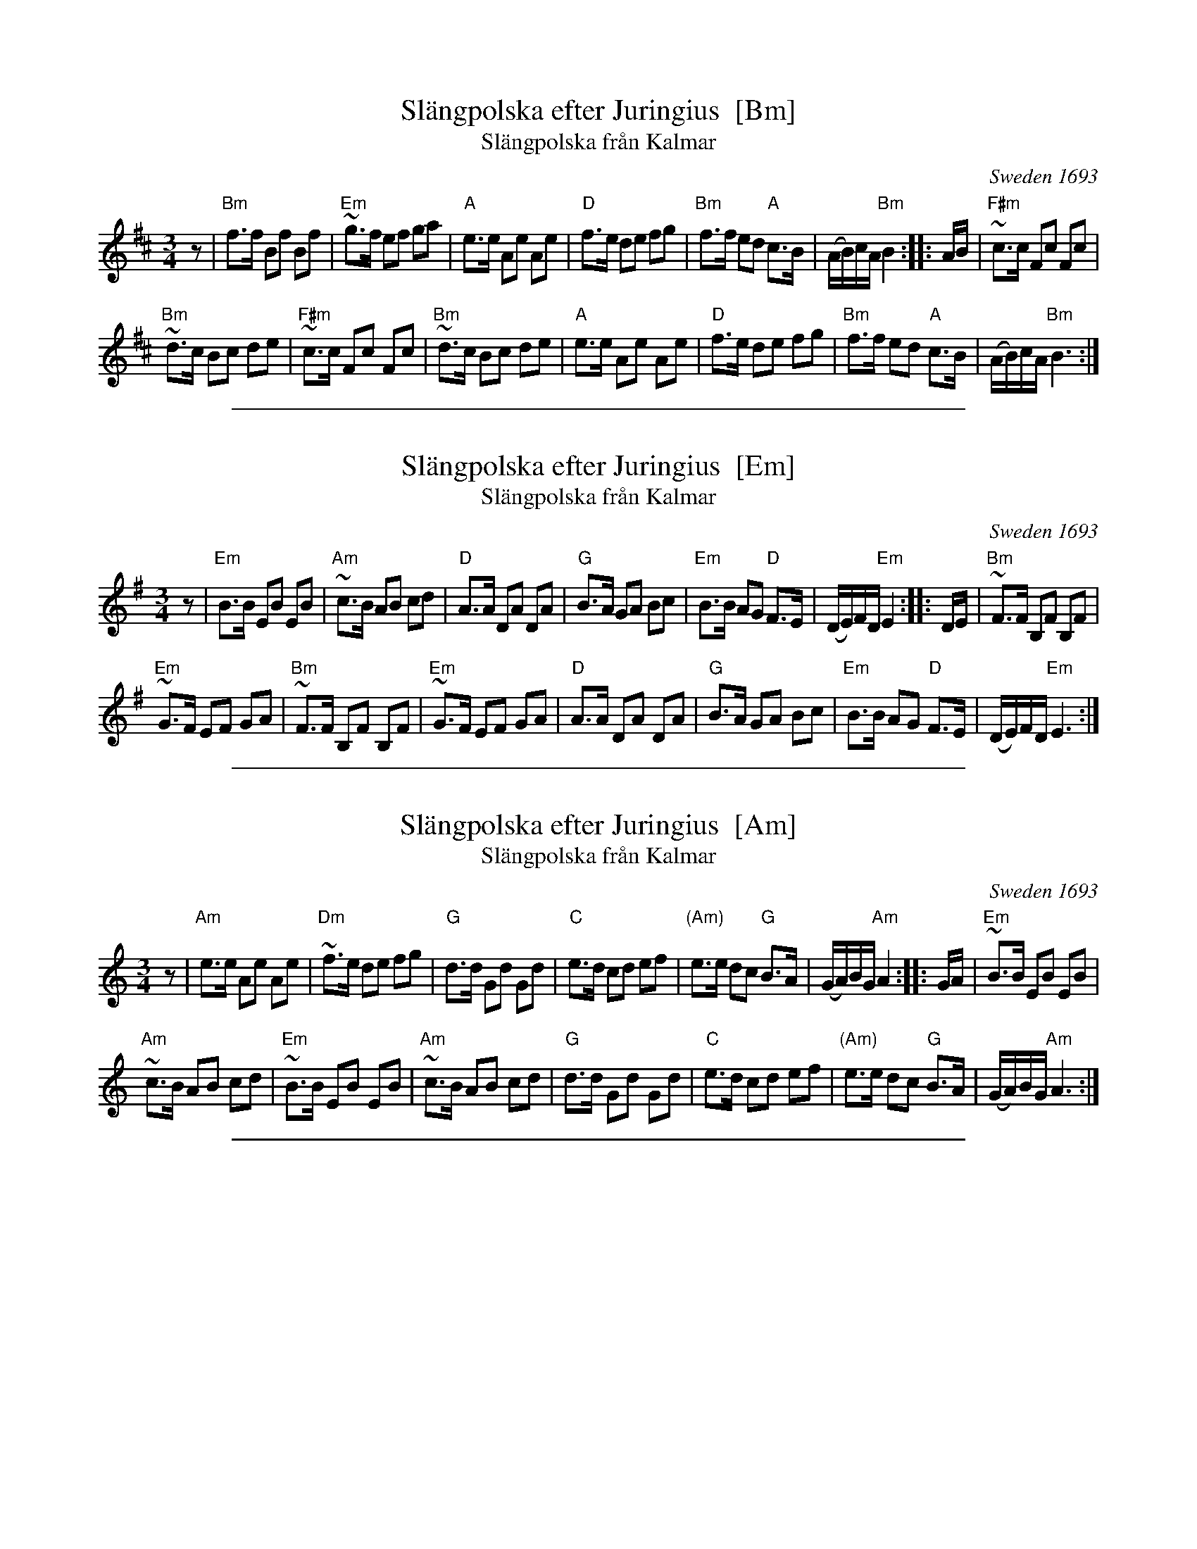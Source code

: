 
X: 1
T: Sl\"angpolska efter Juringius  [Bm]
T: Sl\"angpolska fr\aan Kalmar
%D: 1693
O:Sweden 1693
A:Sm\aaland
R:sl\"angpolska
S:http://archive.folx.org/tune/polska/slangpolska-efter-juringius-87
K:Bm
M:3/4
L:1/8
z |\
"Bm"f>f Bf Bf | "Em"~g>f ef ga |\
"A"e>e Ae Ae | "D"f>e de fg |\
"Bm"f>f ed "A"c>B | (A/B/)c/A/ "Bm"B2 :: A/B/ |\
"F#m"~c>c Fc Fc |
"Bm"~d>c Bc de |\
"F#m"~c>c Fc Fc | "Bm"~d>c Bc de |\
"A"e>e Ae Ae | "D"f>e de fg |\
"Bm"f>f ed "A"c>B | (A/B/)c/A/ "Bm"B3 :|

%%sep 1 1 500

X: 2
T: Sl\"angpolska efter Juringius  [Em]
T: Sl\"angpolska fr\aan Kalmar
%D: 1693
O:Sweden 1693
A:Sm\aaland
R:sl\"angpolska
S:http://archive.folx.org/tune/polska/slangpolska-efter-juringius-87
K:Em
M:3/4
L:1/8
z |\
"Em"B>B EB EB | "Am"~c>B AB cd |\
"D"A>A DA DA | "G"B>A GA Bc |\
"Em"B>B AG "D"F>E | (D/E/)F/D/ "Em"E2 :: D/E/ |\
"Bm"~F>F B,F B,F |
"Em"~G>F EF GA |\
"Bm"~F>F B,F B,F | "Em"~G>F EF GA |\
"D"A>A DA DA | "G"B>A GA Bc |\
"Em"B>B AG "D"F>E | (D/E/)F/D/ "Em"E3 :|

%%sep 1 1 500

X: 3
T: Sl\"angpolska efter Juringius  [Am]
T: Sl\"angpolska fr\aan Kalmar
%date: 1693
O:Sweden 1693
A:Sm\aaland
R:sl\"angpolska
S:http://archive.folx.org/tune/polska/slangpolska-efter-juringius-87
K:Am
M:3/4
L:1/8
z |\
"Am"e>e Ae Ae | "Dm"~f>e de fg |\
"G"d>d Gd Gd | "C"e>d cd ef |\
"(Am)"e>e dc "G"B>A | (G/A/)B/G/ "Am"A2 :: G/A/ |\
"Em"~B>B EB EB |
"Am"~c>B AB cd |\
"Em"~B>B EB EB | "Am"~c>B AB cd |\
"G"d>d Gd Gd | "C"e>d cd ef |\
"(Am)"e>e dc "G"B>A | (G/A/)B/G/ "Am"A3 :|

%%sep 1 1 500

X: 4
T: Sl\"angpolska efter Juringius  [Dm]
T: Sl\"angpolska fr\aan Kalmar
%D: 1693
O:Sweden 1693
A:Sm\aaland
R:sl\"angpolska
S:http://archive.folx.org/tune/polska/slangpolska-efter-juringius-87
K:Dm
M:3/4
L:1/8
z |\
"Dm"A>A DA DA | "Gm"~B>A GA Bc |\
"C"G>G CG CG | "F"A>G FG AB |\
"Dm"A>A GF "C"E>D | (C/D/)E/C/ "Dm"D2 :: C/D/ |\
"Am"~E>E A,E A,E |
"Dm"~F>E DE FG |\
"Am"~E>E A,E A,E | "Dm"~F>E DE FG |\
"C"G>G CG CG | "F"A>G FG AB |\
"Dm"A>A GF "C"E>D | (C/D/)E/C/ "Dm"D3 :|

%%sep 1 1 500

X: 5
T: Sl\"angpolska efter Juringius  [Gm]
T: Sl\"angpolska fr\aan Kalmar
%D: 1693
O:Sweden 1693
A:Sm\aaland
R:sl\"angpolska
S:http://archive.folx.org/tune/polska/slangpolska-efter-juringius-87
K:Gm
M:3/4
L:1/8
z |\
"Gm"d>d Gd Gd | "Cm"~e>d cd ef |\
"F"c>c Fc Fc | "Bb"d>c Bc de |\
"Gm"d>d cB "F"A>G | (F/G/)A/F/ "Gm"G2 :: F/G/ |\
"Dm"~A>A DA DA |
"Gm"~B>A GA Bc |\
"Dm"~A>A DA DA | "Gm"~B>A GA Bc |\
"F"c>c Fc Fc | "Bb"d>c Bc de |\
"Gm"d>d cB "F"A>G | (F/G/)A/F/ "Gm"G3 :|
